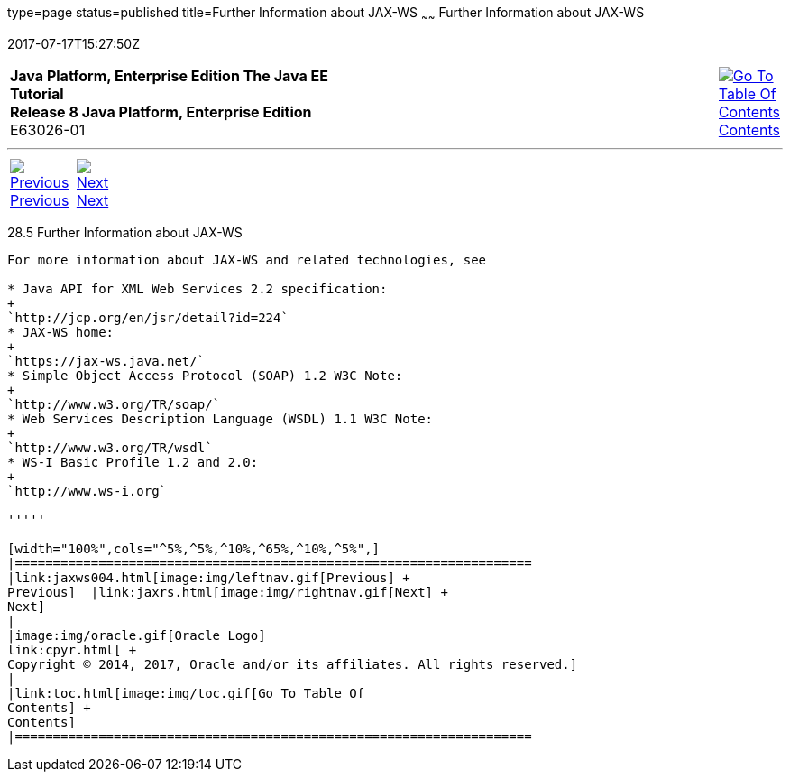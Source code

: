 type=page
status=published
title=Further Information about JAX-WS
~~~~~~
Further Information about JAX-WS
================================
2017-07-17T15:27:50Z

[[top]]

[width="100%",cols="50%,45%,^5%",]
|=======================================================================
|*Java Platform, Enterprise Edition The Java EE Tutorial* +
*Release 8 Java Platform, Enterprise Edition* +
E63026-01
|
|link:toc.html[image:img/toc.gif[Go To Table Of
Contents] +
Contents]
|=======================================================================

'''''

[cols="^5%,^5%,90%",]
|=======================================================================
|link:jaxws004.html[image:img/leftnav.gif[Previous] +
Previous]  |link:jaxrs.html[image:img/rightnav.gif[Next] +
Next] | 
|=======================================================================


[[BNAZE]]

[[further-information-about-jax-ws]]
28.5 Further Information about JAX-WS
-------------------------------------

For more information about JAX-WS and related technologies, see

* Java API for XML Web Services 2.2 specification:
+
`http://jcp.org/en/jsr/detail?id=224`
* JAX-WS home:
+
`https://jax-ws.java.net/`
* Simple Object Access Protocol (SOAP) 1.2 W3C Note:
+
`http://www.w3.org/TR/soap/`
* Web Services Description Language (WSDL) 1.1 W3C Note:
+
`http://www.w3.org/TR/wsdl`
* WS-I Basic Profile 1.2 and 2.0:
+
`http://www.ws-i.org`

'''''

[width="100%",cols="^5%,^5%,^10%,^65%,^10%,^5%",]
|====================================================================
|link:jaxws004.html[image:img/leftnav.gif[Previous] +
Previous]  |link:jaxrs.html[image:img/rightnav.gif[Next] +
Next]
|
|image:img/oracle.gif[Oracle Logo]
link:cpyr.html[ +
Copyright © 2014, 2017, Oracle and/or its affiliates. All rights reserved.]
|
|link:toc.html[image:img/toc.gif[Go To Table Of
Contents] +
Contents]
|====================================================================
